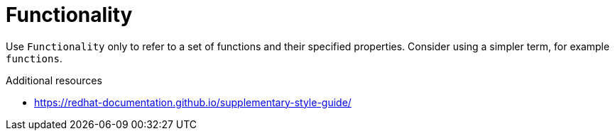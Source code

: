 :navtitle: Functionality
:keywords: reference, rule, Functionality

= Functionality

Use `Functionality` only to refer to a set of functions and their specified properties. Consider using a simpler term, for example `functions`.

.Additional resources

* link:https://redhat-documentation.github.io/supplementary-style-guide/[]


